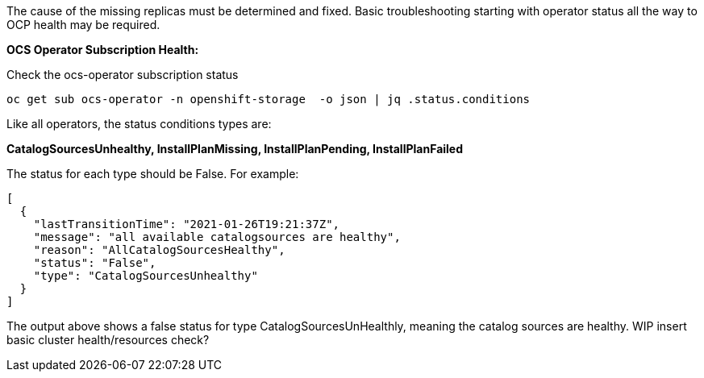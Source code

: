 The cause of the missing replicas must be determined and fixed. Basic troubleshooting starting with operator status all the way to OCP health may be required.

*OCS Operator Subscription Health:*

.Check the ocs-operator subscription status
----
oc get sub ocs-operator -n openshift-storage  -o json | jq .status.conditions
----

Like all operators, the status conditions types are:

*CatalogSourcesUnhealthy, InstallPlanMissing, InstallPlanPending, InstallPlanFailed*

The status for each type should be False. For example:

```
[
  {
    "lastTransitionTime": "2021-01-26T19:21:37Z",
    "message": "all available catalogsources are healthy",
    "reason": "AllCatalogSourcesHealthy",
    "status": "False",
    "type": "CatalogSourcesUnhealthy"
  }
]
```
The output above shows a false status for type CatalogSourcesUnHealthly, meaning the catalog sources are healthy.  WIP insert basic cluster health/resources check?


